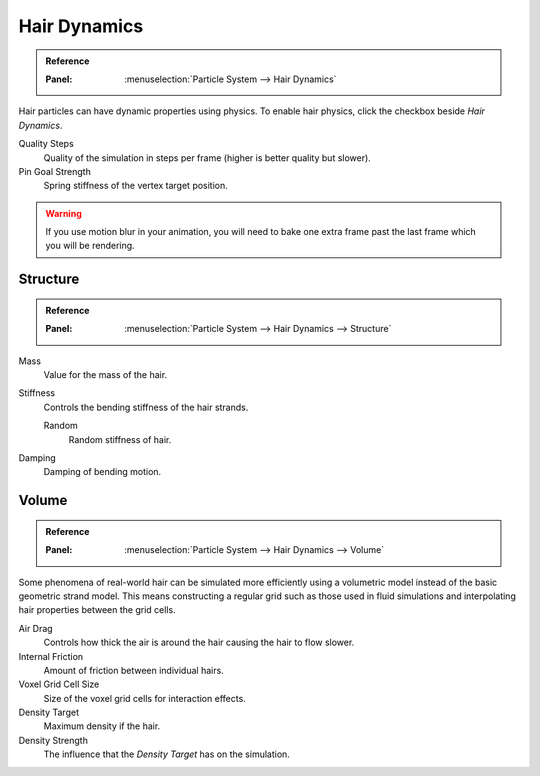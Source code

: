 .. _hair-dynamics:

*************
Hair Dynamics
*************

.. admonition:: Reference
   :class: refbox

   :Panel:     :menuselection:`Particle System --> Hair Dynamics`

Hair particles can have dynamic properties using physics.
To enable hair physics, click the checkbox beside *Hair Dynamics*.

Quality Steps
   Quality of the simulation in steps per frame (higher is better quality but slower).

Pin Goal Strength
   Spring stiffness of the vertex target position.

.. warning::

   If you use motion blur in your animation,
   you will need to bake one extra frame past the last frame which you will be rendering.


Structure
=========

.. admonition:: Reference
   :class: refbox

   :Panel:     :menuselection:`Particle System --> Hair Dynamics --> Structure`

Mass
   Value for the mass of the hair.
Stiffness
   Controls the bending stiffness of the hair strands.

   Random
      Random stiffness of hair.

Damping
   Damping of bending motion.


Volume
======

.. admonition:: Reference
   :class: refbox

   :Panel:     :menuselection:`Particle System --> Hair Dynamics --> Volume`

Some phenomena of real-world hair can be simulated more efficiently using a volumetric model instead
of the basic geometric strand model. This means constructing a regular grid such as those used in
fluid simulations and interpolating hair properties between the grid cells.

Air Drag
   Controls how thick the air is around the hair causing the hair to flow slower.
Internal Friction
   Amount of friction between individual hairs.
Voxel Grid Cell Size
   Size of the voxel grid cells for interaction effects.

Density Target
   Maximum density if the hair.
Density Strength
   The influence that the *Density Target* has on the simulation.
